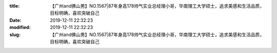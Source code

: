 
:title: 【广州and佛山男】NO.1567|87年身高178帅气实业总经理小哥，华南理工大学硕士，追求美感和生活品质，目标明确，喜欢突破自己
:date: 2019-12-11 22:32:23
:modified: 2019-12-11 22:32:23
:slug: 【广州and佛山男】NO.1567|87年身高178帅气实业总经理小哥，华南理工大学硕士，追求美感和生活品质，目标明确，喜欢突破自己


.. raw:: html
    :file: html/【广州and佛山男】NO.1567|87年身高178帅气实业总经理小哥，华南理工大学硕士，追求美感和生活品质，目标明确，喜欢突破自己.html
